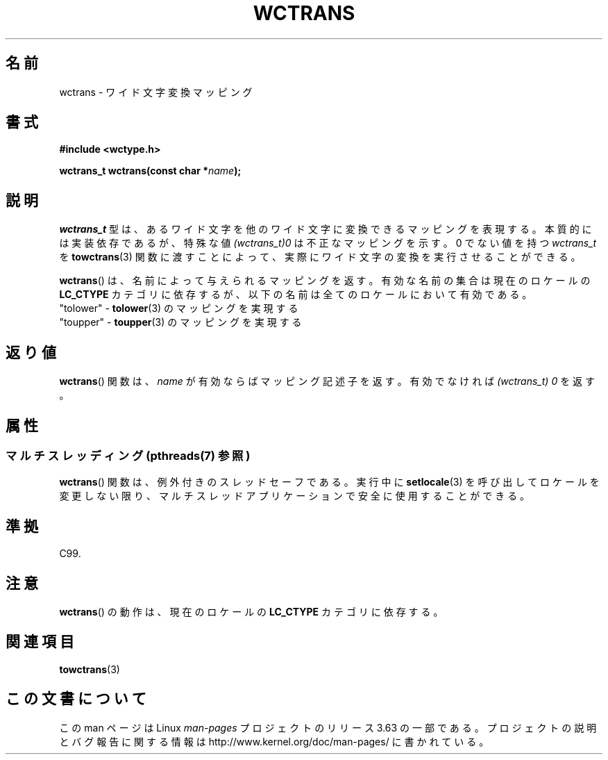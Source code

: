 .\" Copyright (c) Bruno Haible <haible@clisp.cons.org>
.\"
.\" %%%LICENSE_START(GPLv2+_DOC_ONEPARA)
.\" This is free documentation; you can redistribute it and/or
.\" modify it under the terms of the GNU General Public License as
.\" published by the Free Software Foundation; either version 2 of
.\" the License, or (at your option) any later version.
.\" %%%LICENSE_END
.\"
.\" References consulted:
.\"   GNU glibc-2 source code and manual
.\"   Dinkumware C library reference http://www.dinkumware.com/
.\"   OpenGroup's Single UNIX specification http://www.UNIX-systems.org/online.html
.\"   ISO/IEC 9899:1999
.\"
.\"*******************************************************************
.\"
.\" This file was generated with po4a. Translate the source file.
.\"
.\"*******************************************************************
.\"
.\" Translated Sat Oct 23 19:48:40 JST 1999
.\"           by FUJIWARA Teruyoshi <fujiwara@linux.or.jp>
.\"
.TH WCTRANS 3 2014\-01\-22 GNU "Linux Programmer's Manual"
.SH 名前
wctrans \- ワイド文字変換マッピング
.SH 書式
.nf
\fB#include <wctype.h>\fP
.sp
\fBwctrans_t wctrans(const char *\fP\fIname\fP\fB);\fP
.fi
.SH 説明
\fIwctrans_t\fP 型は、あるワイド文字を他のワイド文字に変換できるマッピ ングを表現する。本質的には実装依存であるが、特殊な値
\fI(wctrans_t)0\fP は不正なマッピングを示す。0 でない値を持つ \fIwctrans_t\fP を \fBtowctrans\fP(3)
関数に渡すことによって、実際に ワイド文字の変換を実行させることができる。
.PP
\fBwctrans\fP()  は、名前によって与えられるマッピングを返す。有効な名前の 集合は現在のロケールの \fBLC_CTYPE\fP
カテゴリに依存するが、以下の名前は全てのロケールにおいて有効である。
.nf
  "tolower" \- \fBtolower\fP(3) のマッピングを実現する
  "toupper" \- \fBtoupper\fP(3) のマッピングを実現する
.fi
.SH 返り値
\fBwctrans\fP() 関数は、\fIname\fP が有効ならばマッピング記述子を返す。 有効でなければ \fI(wctrans_t)\ 0\fP を返す。
.SH 属性
.SS "マルチスレッディング (pthreads(7) 参照)"
\fBwctrans\fP() 関数は、例外付きのスレッドセーフである。実行中に \fBsetlocale\fP(3)
を呼び出してロケールを変更しない限り、マルチスレッドアプリケーションで安全に使用することができる。
.SH 準拠
C99.
.SH 注意
\fBwctrans\fP()  の動作は、現在のロケールの \fBLC_CTYPE\fP カテゴリに依存する。
.SH 関連項目
\fBtowctrans\fP(3)
.SH この文書について
この man ページは Linux \fIman\-pages\fP プロジェクトのリリース 3.63 の一部
である。プロジェクトの説明とバグ報告に関する情報は
http://www.kernel.org/doc/man\-pages/ に書かれている。
